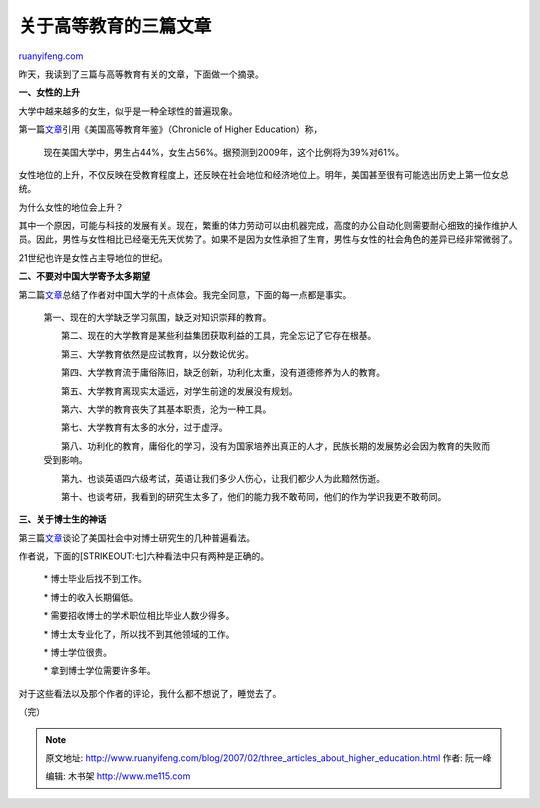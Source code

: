 .. _200702_three_articles_about_higher_education:

关于高等教育的三篇文章
=========================================

`ruanyifeng.com <http://www.ruanyifeng.com/blog/2007/02/three_articles_about_higher_education.html>`__

昨天，我读到了三篇与高等教育有关的文章，下面做一个摘录。

**一、女性的上升**

大学中越来越多的女生，似乎是一种全球性的普遍现象。

第一篇\ `文章 <http://encarta.msn.com/encnet/departments/adultlearning/?article=CollegeWoman>`__\ 引用《美国高等教育年鉴》（Chronicle
of Higher Education）称，

    现在美国大学中，男生占44%，女生占56%。据预测到2009年，这个比例将为39%对61%。

女性地位的上升，不仅反映在受教育程度上，还反映在社会地位和经济地位上。明年，美国甚至很有可能选出历史上第一位女总统。

为什么女性的地位会上升？

其中一个原因，可能与科技的发展有关。现在，繁重的体力劳动可以由机器完成，高度的办公自动化则需要耐心细致的操作维护人员。因此，男性与女性相比已经毫无先天优势了。如果不是因为女性承担了生育，男性与女性的社会角色的差异已经非常微弱了。

21世纪也许是女性占主导地位的世纪。

**二、不要对中国大学寄予太多期望**

第二篇\ `文章 <http://www.dapenti.com/blog/more.asp?name=xilei&id=1954>`__\ 总结了作者对中国大学的十点体会。我完全同意，下面的每一点都是事实。

    第一、现在的大学缺乏学习氛围，缺乏对知识崇拜的教育。

    　　第二、现在的大学教育是某些利益集团获取利益的工具，完全忘记了它存在根基。

    　　第三、大学教育依然是应试教育，以分数论优劣。

    　　第四、大学教育流于庸俗陈旧，缺乏创新，功利化太重，没有道德修养为人的教育。

    　　第五、大学教育离现实太遥远，对学生前途的发展没有规划。

    　　第六、大学的教育丧失了其基本职责，沦为一种工具。

    　　第七、大学教育有太多的水分，过于虚浮。

    　　第八、功利化的教育，庸俗化的学习，没有为国家培养出真正的人才，民族长期的发展势必会因为教育的失败而受到影响。

    　　第九、也谈英语四六级考试，英语让我们多少人伤心，让我们都少人为此黯然伤逝。

    　　第十、也谈考研，我看到的研究生太多了，他们的能力我不敢苟同，他们的作为学识我更不敢苟同。

**三、关于博士生的神话**

第三篇\ `文章 <http://encarta.msn.com/encnet/departments/elearning/?article=phdmythology>`__\ 谈论了美国社会中对博士研究生的几种普遍看法。

作者说，下面的\ [STRIKEOUT:七]\ 六种看法中只有两种是正确的。

    \* 博士毕业后找不到工作。

    \* 博士的收入长期偏低。

    \* 需要招收博士的学术职位相比毕业人数少得多。

    \* 博士太专业化了，所以找不到其他领域的工作。

    \* 博士学位很贵。

    \* 拿到博士学位需要许多年。

对于这些看法以及那个作者的评论，我什么都不想说了，睡觉去了。

（完）

.. note::
    原文地址: http://www.ruanyifeng.com/blog/2007/02/three_articles_about_higher_education.html 
    作者: 阮一峰 

    编辑: 木书架 http://www.me115.com